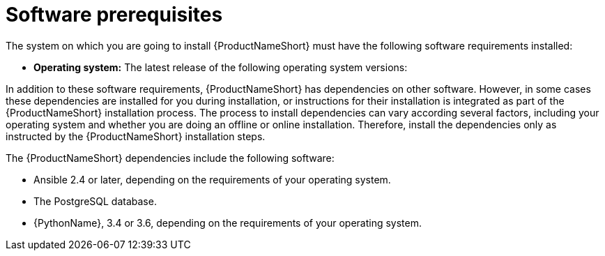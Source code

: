 // Module included in the following assemblies:
// assembly-installing-prerequisites-inst.adoc
// ...

[id="ref-sw-prerequsites-inst_{context}"]

= Software prerequisites

The system on which you are going to install {ProductNameShort} must have the following software requirements installed:

* *Operating system:* The latest release of the following operating system versions:
ifdef::discovery_install_guide[]
** {RHELName} 8
endif::discovery_install_guide[]
ifdef::qpc_install_guide[]
** {RHELName} 6, 7, or 8
** {CentOSName} 6 or 7
+
[NOTE]
====
{RHELNameShort} 7 or 8 or {CentOSName} 7 are the recommended operating system versions. For {RHELNameShort} 6 or {CentOSName} 6, the minimum required kernel is 2.6.32-431 or later.
====
endif::qpc_install_guide[]

In addition to these software requirements, {ProductNameShort} has dependencies on other software. However, in some cases these dependencies are installed for you during installation, or instructions for their installation is integrated as part of the {ProductNameShort} installation process. The process to install dependencies can vary according several factors, including your operating system and whether you are doing an offline or online installation. Therefore, install the dependencies only as instructed by the {ProductNameShort} installation steps.

The {ProductNameShort} dependencies include the following software:

* Ansible 2.4 or later, depending on the requirements of your operating system.
ifdef::discovery_install_guide[]
* {PodmanName} container software.
endif::discovery_install_guide[]
ifdef::qpc_install_guide[]
* Container software, either {PodmanName} or {DockerName}, depending on the requirements of your operating system.
endif::qpc_install_guide[]
* The PostgreSQL database.
* {PythonName}, 3.4 or 3.6, depending on the requirements of your operating system.

// Topics from AsciiDoc conversion that were used as source for this topic:
// ...
